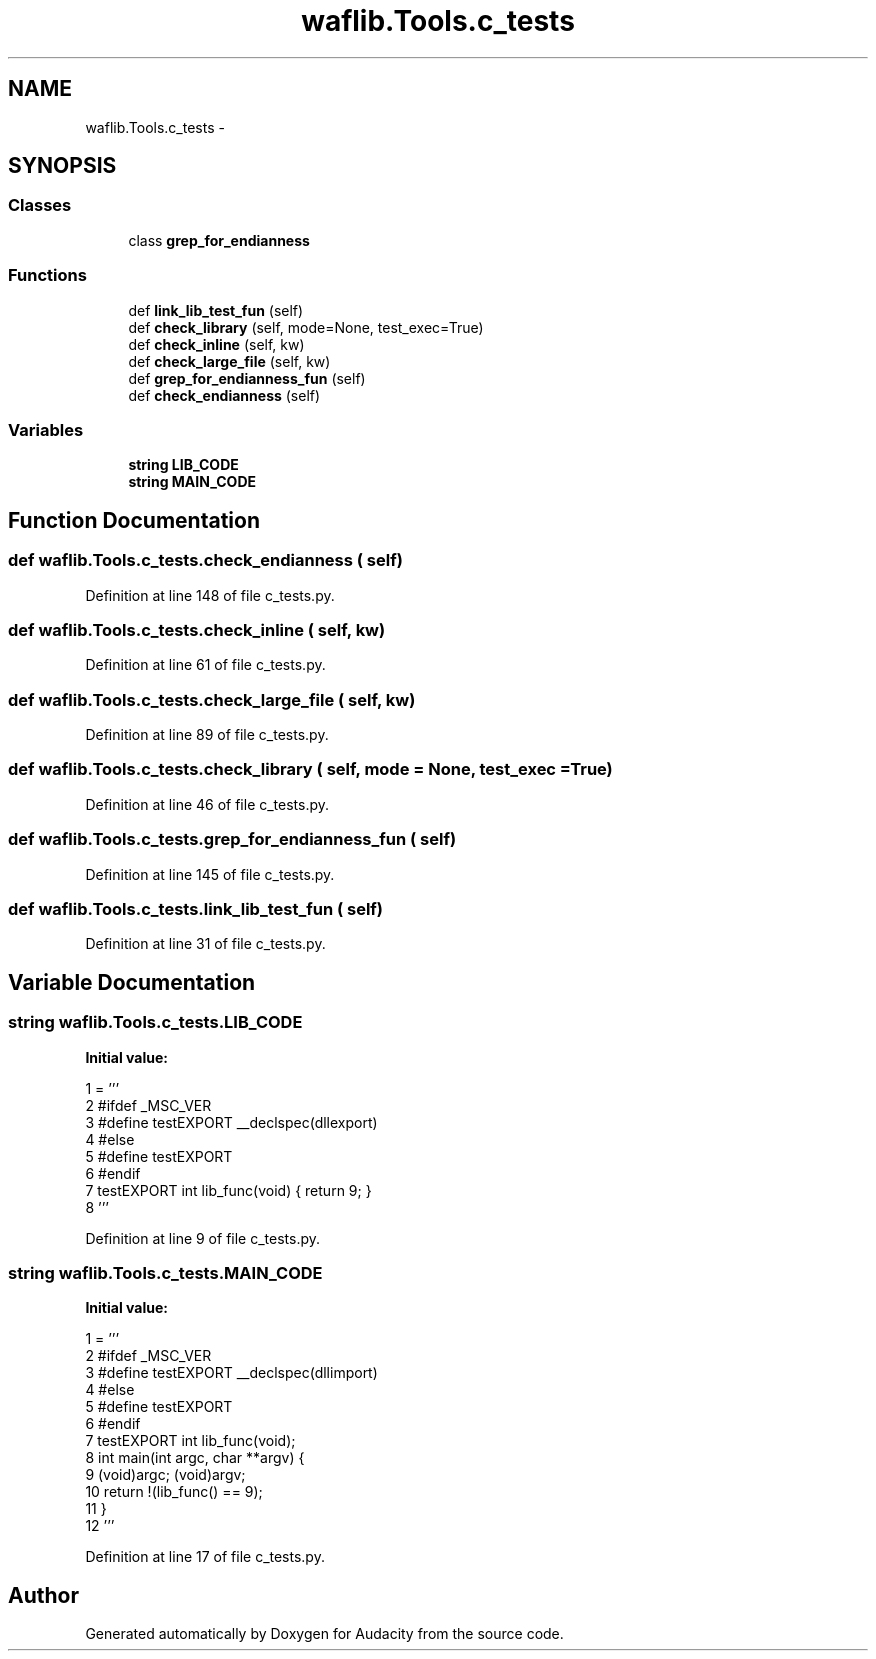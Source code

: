 .TH "waflib.Tools.c_tests" 3 "Thu Apr 28 2016" "Audacity" \" -*- nroff -*-
.ad l
.nh
.SH NAME
waflib.Tools.c_tests \- 
.SH SYNOPSIS
.br
.PP
.SS "Classes"

.in +1c
.ti -1c
.RI "class \fBgrep_for_endianness\fP"
.br
.in -1c
.SS "Functions"

.in +1c
.ti -1c
.RI "def \fBlink_lib_test_fun\fP (self)"
.br
.ti -1c
.RI "def \fBcheck_library\fP (self, mode=None, test_exec=True)"
.br
.ti -1c
.RI "def \fBcheck_inline\fP (self, kw)"
.br
.ti -1c
.RI "def \fBcheck_large_file\fP (self, kw)"
.br
.ti -1c
.RI "def \fBgrep_for_endianness_fun\fP (self)"
.br
.ti -1c
.RI "def \fBcheck_endianness\fP (self)"
.br
.in -1c
.SS "Variables"

.in +1c
.ti -1c
.RI "\fBstring\fP \fBLIB_CODE\fP"
.br
.ti -1c
.RI "\fBstring\fP \fBMAIN_CODE\fP"
.br
.in -1c
.SH "Function Documentation"
.PP 
.SS "def waflib\&.Tools\&.c_tests\&.check_endianness ( self)"

.PP
Definition at line 148 of file c_tests\&.py\&.
.SS "def waflib\&.Tools\&.c_tests\&.check_inline ( self,  kw)"

.PP
Definition at line 61 of file c_tests\&.py\&.
.SS "def waflib\&.Tools\&.c_tests\&.check_large_file ( self,  kw)"

.PP
Definition at line 89 of file c_tests\&.py\&.
.SS "def waflib\&.Tools\&.c_tests\&.check_library ( self,  mode = \fCNone\fP,  test_exec = \fCTrue\fP)"

.PP
Definition at line 46 of file c_tests\&.py\&.
.SS "def waflib\&.Tools\&.c_tests\&.grep_for_endianness_fun ( self)"

.PP
Definition at line 145 of file c_tests\&.py\&.
.SS "def waflib\&.Tools\&.c_tests\&.link_lib_test_fun ( self)"

.PP
Definition at line 31 of file c_tests\&.py\&.
.SH "Variable Documentation"
.PP 
.SS "\fBstring\fP waflib\&.Tools\&.c_tests\&.LIB_CODE"
\fBInitial value:\fP
.PP
.nf
1 = '''
2 #ifdef _MSC_VER
3 #define testEXPORT __declspec(dllexport)
4 #else
5 #define testEXPORT
6 #endif
7 testEXPORT int lib_func(void) { return 9; }
8 '''
.fi
.PP
Definition at line 9 of file c_tests\&.py\&.
.SS "\fBstring\fP waflib\&.Tools\&.c_tests\&.MAIN_CODE"
\fBInitial value:\fP
.PP
.nf
1 = '''
2 #ifdef _MSC_VER
3 #define testEXPORT __declspec(dllimport)
4 #else
5 #define testEXPORT
6 #endif
7 testEXPORT int lib_func(void);
8 int main(int argc, char **argv) {
9     (void)argc; (void)argv;
10     return !(lib_func() == 9);
11 }
12 '''
.fi
.PP
Definition at line 17 of file c_tests\&.py\&.
.SH "Author"
.PP 
Generated automatically by Doxygen for Audacity from the source code\&.

